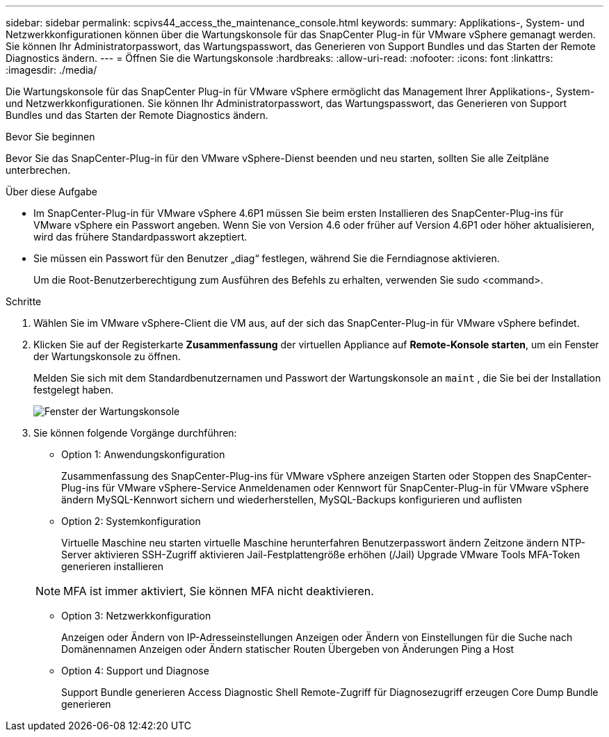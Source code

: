 ---
sidebar: sidebar 
permalink: scpivs44_access_the_maintenance_console.html 
keywords:  
summary: Applikations-, System- und Netzwerkkonfigurationen können über die Wartungskonsole für das SnapCenter Plug-in für VMware vSphere gemanagt werden. Sie können Ihr Administratorpasswort, das Wartungspasswort, das Generieren von Support Bundles und das Starten der Remote Diagnostics ändern. 
---
= Öffnen Sie die Wartungskonsole
:hardbreaks:
:allow-uri-read: 
:nofooter: 
:icons: font
:linkattrs: 
:imagesdir: ./media/


[role="lead"]
Die Wartungskonsole für das SnapCenter Plug-in für VMware vSphere ermöglicht das Management Ihrer Applikations-, System- und Netzwerkkonfigurationen. Sie können Ihr Administratorpasswort, das Wartungspasswort, das Generieren von Support Bundles und das Starten der Remote Diagnostics ändern.

.Bevor Sie beginnen
Bevor Sie das SnapCenter-Plug-in für den VMware vSphere-Dienst beenden und neu starten, sollten Sie alle Zeitpläne unterbrechen.

.Über diese Aufgabe
* Im SnapCenter-Plug-in für VMware vSphere 4.6P1 müssen Sie beim ersten Installieren des SnapCenter-Plug-ins für VMware vSphere ein Passwort angeben. Wenn Sie von Version 4.6 oder früher auf Version 4.6P1 oder höher aktualisieren, wird das frühere Standardpasswort akzeptiert.
* Sie müssen ein Passwort für den Benutzer „diag“ festlegen, während Sie die Ferndiagnose aktivieren.
+
Um die Root-Benutzerberechtigung zum Ausführen des Befehls zu erhalten, verwenden Sie sudo <command>.



.Schritte
. Wählen Sie im VMware vSphere-Client die VM aus, auf der sich das SnapCenter-Plug-in für VMware vSphere befindet.
. Klicken Sie auf der Registerkarte *Zusammenfassung* der virtuellen Appliance auf *Remote-Konsole starten*, um ein Fenster der Wartungskonsole zu öffnen.
+
Melden Sie sich mit dem Standardbenutzernamen und Passwort der Wartungskonsole an `maint` , die Sie bei der Installation festgelegt haben.

+
image:scpivs44_image11.png["Fenster der Wartungskonsole"]

. Sie können folgende Vorgänge durchführen:
+
** Option 1: Anwendungskonfiguration
+
Zusammenfassung des SnapCenter-Plug-ins für VMware vSphere anzeigen Starten oder Stoppen des SnapCenter-Plug-ins für VMware vSphere-Service Anmeldenamen oder Kennwort für SnapCenter-Plug-in für VMware vSphere ändern MySQL-Kennwort sichern und wiederherstellen, MySQL-Backups konfigurieren und auflisten

** Option 2: Systemkonfiguration
+
Virtuelle Maschine neu starten virtuelle Maschine herunterfahren Benutzerpasswort ändern Zeitzone ändern NTP-Server aktivieren SSH-Zugriff aktivieren Jail-Festplattengröße erhöhen (/Jail) Upgrade VMware Tools MFA-Token generieren installieren

+

NOTE: MFA ist immer aktiviert, Sie können MFA nicht deaktivieren.

** Option 3: Netzwerkkonfiguration
+
Anzeigen oder Ändern von IP-Adresseinstellungen Anzeigen oder Ändern von Einstellungen für die Suche nach Domänennamen Anzeigen oder Ändern statischer Routen Übergeben von Änderungen Ping a Host

** Option 4: Support und Diagnose
+
Support Bundle generieren Access Diagnostic Shell Remote-Zugriff für Diagnosezugriff erzeugen Core Dump Bundle generieren




